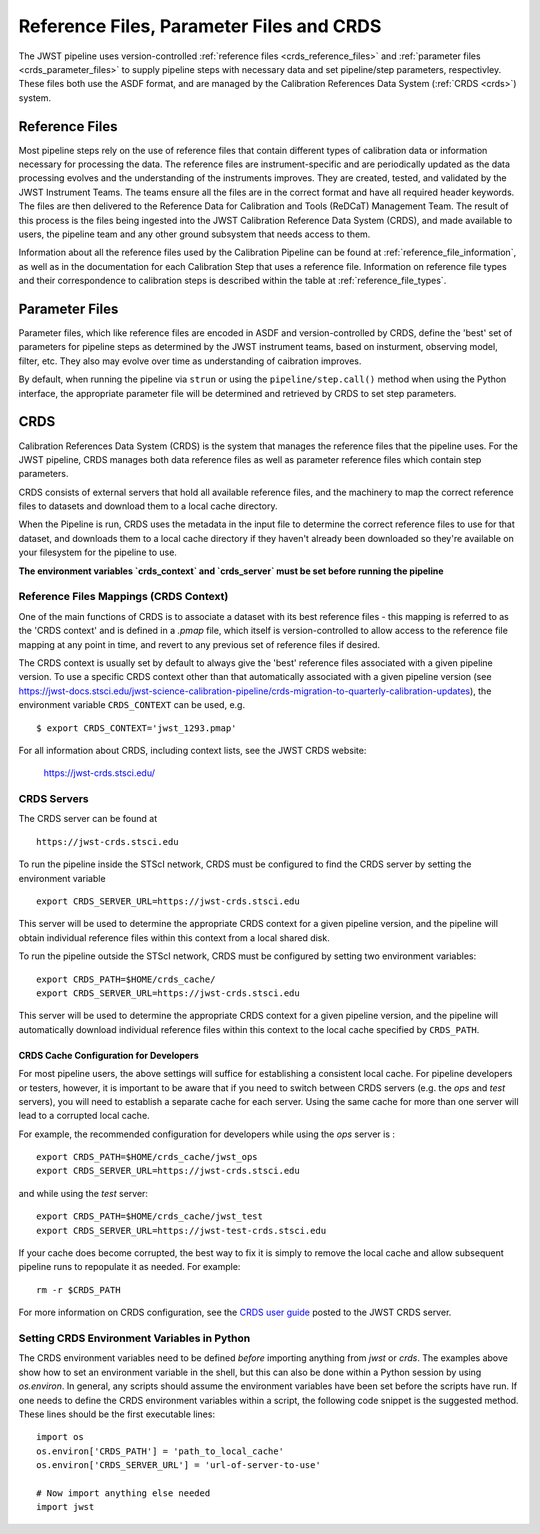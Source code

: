 .. _reference_files_crds:

=========================================
Reference Files, Parameter Files and CRDS
=========================================

The JWST pipeline uses version-controlled :ref:`reference files <crds_reference_files>` and
:ref:`parameter files <crds_parameter_files>` to supply pipeline steps with necessary data
and set pipeline/step parameters, respectivley. These files both use the ASDF format,
and are managed by the Calibration References Data System (:ref:`CRDS <crds>`) system.

.. _crds_reference_files:

Reference Files
================

Most pipeline steps rely on the use of reference files that contain different
types of calibration data or information necessary for processing the data. The
reference files are instrument-specific and are periodically updated as the data
processing evolves and the understanding of the instruments improves. They are
created, tested, and validated by the JWST Instrument Teams. The teams ensure
all the files are in the correct format and have all required header keywords.
The files are then delivered to the Reference Data for Calibration and Tools
(ReDCaT) Management Team. The result of this process is the files being ingested
into the JWST Calibration Reference Data System (CRDS), and made available to
users, the pipeline team and any other ground subsystem that needs access to
them.

Information about all the reference files used by the Calibration Pipeline can
be found at :ref:`reference_file_information`, as well as in the documentation
for each Calibration Step that uses a reference file. Information on reference
file types and their correspondence to calibration steps is described within the
table at :ref:`reference_file_types`.

.. _crds_parameter_files:

Parameter Files
===============

Parameter files, which like reference files are encoded in ASDF and
version-controlled by CRDS, define the 'best' set of parameters for pipeline
steps as determined by the JWST instrument teams, based on insturment, observing
model, filter, etc. They also may evolve over time as understanding of caibration
improves.

By default, when running the pipeline via ``strun`` or using the ``pipeline/step.call()``
method when using the Python interface, the appropriate parameter file will be determined
and retrieved by CRDS to set step parameters.

.. _crds:

CRDS
====

Calibration References Data System (CRDS) is the system that manages the
reference files that the pipeline uses. For the JWST pipeline, CRDS manages both
data reference files as well as parameter reference files which contain step
parameters.

CRDS consists of external servers that hold all available reference files, and
the machinery to map the correct reference files to datasets and download them
to a local cache directory.

When the Pipeline is run, CRDS uses the metadata in the input file to determine
the correct reference files to use for that dataset, and downloads them to a
local cache directory if they haven't already been downloaded so they're
available on your filesystem for the pipeline to use.

**The environment variables `crds_context` and `crds_server` must be set before running the pipeline**

 
.. _crds_context:

Reference Files Mappings (CRDS Context)
---------------------------------------
One of the main functions of CRDS is to associate a dataset with its best
reference files - this mapping is referred to as the 'CRDS context' and is
defined in a `.pmap` file, which itself is version-controlled to allow access to
the reference file mapping at any point in time, and revert to any previous set
of reference files if desired. 


The CRDS context is usually set by default to always give the 'best' reference files
associated with a given pipeline version.
To use a specific CRDS context other than that automatically associated with a given pipeline version
(see https://jwst-docs.stsci.edu/jwst-science-calibration-pipeline/crds-migration-to-quarterly-calibration-updates),
the environment variable ``CRDS_CONTEXT`` can be used, e.g.

::

  $ export CRDS_CONTEXT='jwst_1293.pmap'

For all information about CRDS, including context lists, see the JWST CRDS
website:

    `https://jwst-crds.stsci.edu/ <https://jwst-crds.stsci.edu/>`_


CRDS Servers
------------
The CRDS server can be found at

::

   https://jwst-crds.stsci.edu

To run the pipeline inside the STScI network, CRDS must be configured to find the CRDS server
by setting the environment variable

::

    export CRDS_SERVER_URL=https://jwst-crds.stsci.edu

This server will be used to determine the appropriate CRDS context for a given pipeline
version, and the pipeline will obtain individual reference files within this context from a local shared disk.

To run the pipeline outside the STScI network, CRDS must be configured by setting
two environment variables:

::

    export CRDS_PATH=$HOME/crds_cache/
    export CRDS_SERVER_URL=https://jwst-crds.stsci.edu

This server will be used to determine the appropriate CRDS context for a given pipeline
version, and the pipeline will automatically download individual
reference files within this context to the local cache specified by ``CRDS_PATH``.

CRDS Cache Configuration for Developers
^^^^^^^^^^^^^^^^^^^^^^^^^^^^^^^^^^^^^^^

For most pipeline users, the above settings will suffice for establishing a consistent
local cache.  For pipeline developers or testers, however, it is important to be aware
that if you need to switch between CRDS servers (e.g. the `ops` and `test` servers), you
will need to establish a separate cache for each server.  Using the same cache for
more than one server will lead to a corrupted local cache.

For example, the recommended configuration for developers while using the `ops` server is :

::

    export CRDS_PATH=$HOME/crds_cache/jwst_ops
    export CRDS_SERVER_URL=https://jwst-crds.stsci.edu

and while using the `test` server:

::

    export CRDS_PATH=$HOME/crds_cache/jwst_test
    export CRDS_SERVER_URL=https://jwst-test-crds.stsci.edu

If your cache does become corrupted, the best way to fix it is simply to remove
the local cache and allow subsequent pipeline runs to repopulate it as needed.
For example:

::

    rm -r $CRDS_PATH

For more information on CRDS configuration, see the
`CRDS user guide
<https://jwst-crds.stsci.edu/static/users_guide/environment.html>`__
posted to the JWST CRDS server.

.. _python_crds_variables:

Setting CRDS Environment Variables in Python
--------------------------------------------

The CRDS environment variables need to be defined *before* importing anything
from `jwst` or `crds`. The examples above show how to set an environment variable in
the shell, but this can also be done within a Python session by using `os.environ`.
In general, any scripts should assume the environment variables have been set before the scripts
have run. If one needs to define the CRDS environment variables within a script,
the following code snippet is the suggested method. These lines should be the first
executable lines:

::

   import os
   os.environ['CRDS_PATH'] = 'path_to_local_cache'
   os.environ['CRDS_SERVER_URL'] = 'url-of-server-to-use'

   # Now import anything else needed
   import jwst
